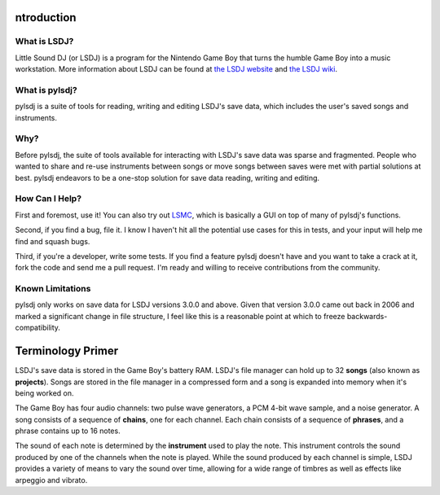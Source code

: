 ntroduction
------------

What is LSDJ?
=============

Little Sound DJ (or LSDJ) is a program for the Nintendo Game Boy that turns the humble Game Boy into a music workstation. More information about LSDJ can be found at `the LSDJ website`_ and `the LSDJ wiki`_.

What is pylsdj?
===============

pylsdj is a suite of tools for reading, writing and editing LSDJ's save data, which includes the user's saved songs and instruments.

Why?
====

Before pylsdj, the suite of tools available for interacting with LSDJ's save data was sparse and fragmented. People who wanted to share and re-use instruments between songs or move songs between saves were met with partial solutions at best. pylsdj endeavors to be a one-stop solution for save data reading, writing and editing.

How Can I Help?
===============

First and foremost, use it! You can also try out LSMC_, which is basically a GUI on top of many of pylsdj's functions.

Second, if you find a bug, file it. I know I haven't hit all the potential use cases for this in tests, and your input will help me find and squash bugs.

Third, if you're a developer, write some tests. If you find a feature pylsdj doesn't have and you want to take a crack at it, fork the code and send me a pull request. I'm ready and willing to receive contributions from the community.

Known Limitations
=================

pylsdj only works on save data for LSDJ versions 3.0.0 and above. Given that version 3.0.0 came out back in 2006 and marked a significant change in file structure, I feel like this is a reasonable point at which to freeze backwards-compatibility.

Terminology Primer
------------------

LSDJ's save data is stored in the Game Boy's battery RAM. LSDJ's file manager can hold up to 32 **songs** (also known as **projects**). Songs are stored in the file manager in a compressed form and a song is expanded into memory when it's being worked on.

The Game Boy has four audio channels: two pulse wave generators, a PCM 4-bit wave sample, and a noise generator. A song consists of a sequence of **chains**, one for each channel. Each chain consists of a sequence of **phrases**, and a phrase contains up to 16 notes.

The sound of each note is determined by the **instrument** used to play the note. This instrument controls the sound produced by one of the channels when the note is played. While the sound produced by each channel is simple, LSDJ provides a variety of means to vary the sound over time, allowing for a wide range of timbres as well as effects like arpeggio and vibrato.

.. _`the LSDJ website`: http://www.littlesounddj.com/lsd/
.. _`the LSDJ wiki`: http://littlesounddj.wikia.com/wiki/Little_Sound_Dj
.. _`LSMC`: https://www.github.com/alexras/lsmc
